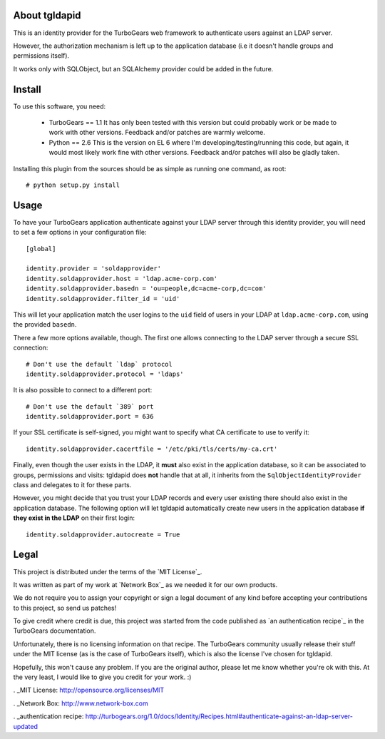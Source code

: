 About tgldapid
==============

This is an identity provider for the TurboGears web framework to authenticate
users against an LDAP server.

However, the authorization mechanism is left up to the application database
(i.e it doesn't handle groups and permissions itself).

It works only with SQLObject, but an SQLAlchemy provider could be added in the
future.


Install
=======

To use this software, you need:

    - TurboGears == 1.1
      It has only been tested with this version but could probably work or be
      made to work with other versions. Feedback and/or patches are warmly
      welcome.
    - Python == 2.6
      This is the version on EL 6 where I'm developing/testing/running this
      code, but again, it would most likely work fine with other versions.
      Feedback and/or patches will also be gladly taken.

Installing this plugin from the sources should be as simple as running one
command, as root::

    # python setup.py install


Usage
=====

To have your TurboGears application authenticate against your LDAP server
through this identity provider, you will need to set a few options in your
configuration file::

    [global]

    identity.provider = 'soldapprovider'
    identity.soldapprovider.host = 'ldap.acme-corp.com'
    identity.soldapprovider.basedn = 'ou=people,dc=acme-corp,dc=com'
    identity.soldapprovider.filter_id = 'uid'

This will let your application match the user logins to the ``uid`` field of
users in your LDAP at ``ldap.acme-corp.com``, using the provided ``basedn``.

There a few more options available, though. The first one allows connecting to
the LDAP server through a secure SSL connection::

    # Don't use the default `ldap` protocol
    identity.soldapprovider.protocol = 'ldaps'

It is also possible to connect to a different port::

    # Don't use the default `389` port
    identity.soldapprovider.port = 636

If your SSL certificate is self-signed, you might want to specify what CA
certificate to use to verify it::

    identity.soldapprovider.cacertfile = '/etc/pki/tls/certs/my-ca.crt'

Finally, even though the user exists in the LDAP, it **must** also exist in
the application database, so it can be associated to groups, permissions and
visits: tgldapid does **not** handle that at all, it inherits from the
``SqlObjectIdentityProvider`` class and delegates to it for these parts.

However, you might decide that you trust your LDAP records and every user
existing there should also exist in the application database. The following
option will let tgldapid automatically create new users in the application
database **if they exist in the LDAP** on their first login::

    identity.soldapprovider.autocreate = True


Legal
=====

This project is distributed under the terms of the `MIT License`_.

It was written as part of my work at `Network Box`_ as we needed it for our
own products.

We do not require you to assign your copyright or sign a legal document of any
kind before accepting your contributions to this project, so send us patches!

To give credit where credit is due, this project was started from the code
published as `an authentication recipe`_ in the TurboGears documentation.

Unfortunately, there is no licensing information on that recipe. The
TurboGears community usually release their stuff under the MIT license (as is
the case of TurboGears itself), which is also the license I've chosen for
tgldapid.

Hopefully, this won't cause any problem. If you are the original author,
please let me know whether you're ok with this. At the very least, I would
like to give you credit for your work. :)

. _MIT License: http://opensource.org/licenses/MIT

. _Network Box: http://www.network-box.com

. _authentication recipe: http://turbogears.org/1.0/docs/Identity/Recipes.html#authenticate-against-an-ldap-server-updated
